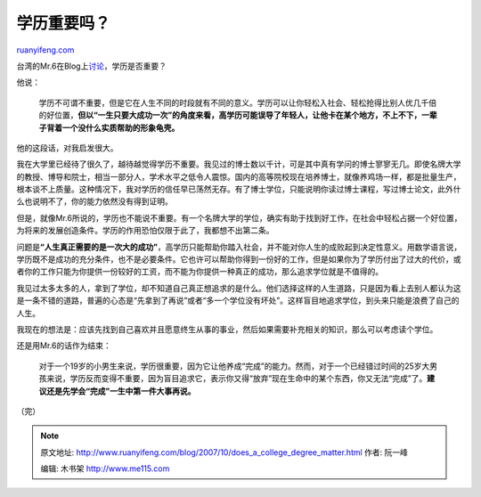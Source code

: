 .. _200710_does_a_college_degree_matter:

学历重要吗？
===============================

`ruanyifeng.com <http://www.ruanyifeng.com/blog/2007/10/does_a_college_degree_matter.html>`__

台湾的Mr.6在Blog上\ `讨论 <http://mr6.cc/?p=1106>`__\ ，学历是否重要？

他说：

    学历不可谓不重要，但是它在人生不同的时段就有不同的意义。学历可以让你轻松入社会、轻松抢得比别人优几千倍的好位置，\ **但以“一生只要大成功一次”的角度来看，高学历可能误导了年轻人，让他卡在某个地方，不上不下，一辈子背着一个没什么实质帮助的形象龟壳。**

他的这段话，对我启发很大。

我在大学里已经待了很久了，越待越觉得学历不重要。我见过的博士数以千计，可是其中真有学问的博士寥寥无几。即使名牌大学的教授、博导和院士，相当一部分人，学术水平之低令人震惊。国内的高等院校现在培养博士，就像养鸡场一样，都是批量生产，根本谈不上质量。这种情况下，我对学历的信任早已荡然无存。有了博士学位，只能说明你读过博士课程，写过博士论文，此外什么也说明不了，你的能力依然没有得到证明。

但是，就像Mr.6所说的，学历也不能说不重要。有一个名牌大学的学位，确实有助于找到好工作，在社会中轻松占据一个好位置，为将来的发展创造条件。学历的作用恐怕仅限于此了，我都想不出第二条。

问题是\ **“人生真正需要的是一次大的成功”**\ ，高学历只能帮助你踏入社会，并不能对你人生的成败起到决定性意义。用数学语言说，学历既不是成功的充分条件，也不是必要条件。它也许可以帮助你得到一份好的工作，但是如果你为了学历付出了过大的代价，或者你的工作只能为你提供一份较好的工资，而不能为你提供一种真正的成功，那么追求学位就是不值得的。

我见过太多太多的人，拿到了学位，却不知道自己真正想追求的是什么。他们选择这样的人生道路，只是因为看上去别人都认为这是一条不错的道路，普遍的心态是“先拿到了再说”或者“多一个学位没有坏处”。这样盲目地追求学位，到头来只能是浪费了自己的人生。

我现在的想法是：应该先找到自己喜欢并且愿意终生从事的事业，然后如果需要补充相关的知识，那么可以考虑读个学位。

还是用Mr.6的话作为结束：

    对于一个19岁的小男生来说，学历很重要，因为它让他养成“完成”的能力。然而，对于一个已经错过时间的25岁大男孩来说，学历反而变得不重要，因为盲目追求它，表示你又得“放弃”现在生命中的某个东西，你又无法“完成”了。\ **建议还是先学会“完成”一生中第一件大事再说。**

（完）

.. note::
    原文地址: http://www.ruanyifeng.com/blog/2007/10/does_a_college_degree_matter.html 
    作者: 阮一峰 

    编辑: 木书架 http://www.me115.com